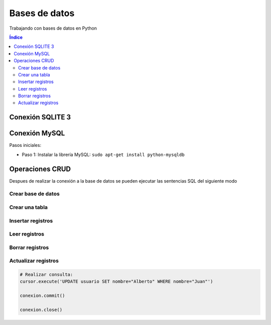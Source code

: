 Bases de datos
==============

.. image:: /logos/logo-python.png
    :scale: 25%
    :alt: Logo Python 
    :align: center

.. |date| date::
.. |time| date:: %H:%M

  
Trabajando con bases de datos en Python 

.. contents:: Índice

Conexión SQLITE 3
#################

.. code-block:: python 
    :linenos:
 
    # importar modulo sqlite 3:
    import sqlite3

    # Seleccionar archivo de conexión:
    conexion = sqlite3.connect("prueba.db")

    # Realizar conexión con un cursor:
    cursor = conexion.cursor()

    # Guardar operacion:
    conexion.commit()

    # Cerar conexion:
    conexion.close()


Conexión MySQL
##############

Pasos iniciales:

* Paso 1: Instalar la librería MySQL: ``sudo apt-get install python-mysqldb``

.. code-block:: python 
    :linenos:

    # importar modulo mysql:
    import MySQLdb

    # preparar conexión:
    host = 'localhost'
    username = 'guillermo'
    password = 'guillermo'
    database = 'pruebas'

    try:
        # Realizar conexión:
        conexion = MySQLdb.connect(user=username, passwd=password, host=host, db=database)
        
        # establecer cursor:
        cursor = conexion.cursor()
        
        print("Conexión realizada con éxito")
    except:
        print("Error de conexión") 

    conexion.close()

Operaciones CRUD
################
Despues de realizar la conexión a la base de datos se pueden ejecutar las sentencias SQL del siguiente modo
 
Crear base de datos
*******************
 
.. code-block:: python 
    :linenos:

    # Crear una base de datos:
    cursor.execute("CREATE DATABASE python_db")

    conexion.commit()

    conexion.close()


Crear una tabla
***************

.. code-block:: python 
    :linenos:

    # Crear una tabla:
    cursor.execute('CREATE TABLE usuario(nombre VARCHAR(100), edad INTEGER, email VARCHAR(100))')

    conexion.commit()

    conexion.close()

Insertar registros
******************

.. code-block:: python 
    :linenos:

    # creamos una lista con varias tuplas:
    usuarios = [
        ('Luis', 20, 'luis@luiser.com'),
        ('Mira', 27, 'mira@ynomira.com'),
        ('Juan', 90, 'ju@n.com')
    ]
    # ahora podemos ejecutar la consulta que introduce varios registros a la vez:
    cursor.executemany("INSERT INTO usuario VALUES (?,?,?)", usuarios)
    conexion.commit()

    conexion.close()

Leer registros
**************

.. code-block:: python 
    :linenos:

    # Realizar consulta:
    cursor.execute('SELECT * FROM usuario')
    usuarios = cursor.fetchall() # recuperamos con este metodo una lista de registros.

    print(usuarios)

    # recorremos todos los registros:
    for usuario in usuarios:
        print("Nombre: {} \nEdad: {} \nEmail: {}\n\n".format(usuario[0], usuario[1], usuario[2]))

    conexion.close()

Borrar registros
****************

.. code-block:: python 
    :linenos:

    # Realizar consulta:
    cursor.execute('DELETE FROM usuario WHERE nombre="Luis"')

    conexion.commit()

    conexion.close()

Actualizar registros
********************

.. code:: python 

    # Realizar consulta:
    cursor.execute('UPDATE usuario SET nombre="Alberto" WHERE nombre="Juan"')

    conexion.commit()

    conexion.close()
